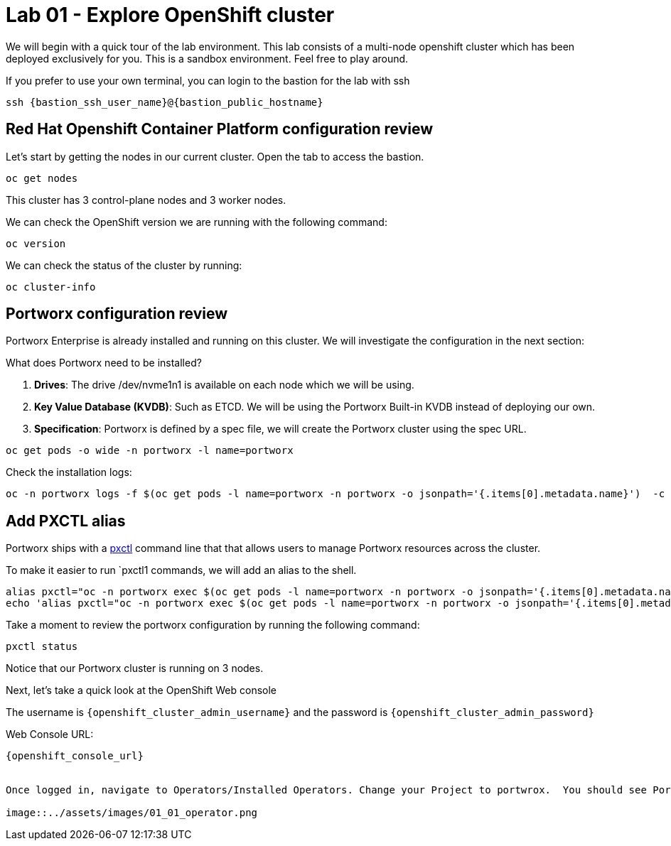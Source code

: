 = Lab 01 - Explore OpenShift cluster

We will begin with a quick tour of the lab environment. This lab
consists of a multi-node openshift cluster which has been deployed
exclusively for you. 
This is a sandbox environment. Feel free to play around.  

If you prefer to use your own terminal, you can login to the bastion for the lab with ssh

[source,shell]
----

ssh {bastion_ssh_user_name}@{bastion_public_hostname}
----

== Red Hat Openshift Container Platform configuration review

Let's start by getting the nodes in our current cluster.  Open the tab to access the bastion.

[source,shell]
----
oc get nodes
----

This cluster has 3 control-plane nodes and 3 worker nodes.

We can check the OpenShift version we are running with the
following command:

[source,shell]
----
oc version
----

We can check the status of the cluster by running:

[source,shell]
----
oc cluster-info
----

== Portworx configuration review

Portworx Enterprise is already installed and running on this cluster. We
will investigate the configuration in the next section:

What does Portworx need to be installed?

[arabic]
. *Drives*: The drive /dev/nvme1n1 is available on each node which we
will be using.
. *Key Value Database (KVDB)*: Such as ETCD. We will be using the
Portworx Built-in KVDB instead of deploying our own.
. *Specification*: Portworx is defined by a spec file, we will create
the Portworx cluster using the spec URL.

[source,shell]
----
oc get pods -o wide -n portworx -l name=portworx
----

Check the installation logs:

[source,shell]
----
oc -n portworx logs -f $(oc get pods -l name=portworx -n portworx -o jsonpath='{.items[0].metadata.name}')  -c portworx
----

== Add PXCTL alias

Portworx ships with a
https://docs.portworx.com/portworx-enterprise/reference/cli/pxctl-reference/status-reference[pxctl]
command line that that allows users to manage Portworx resources across the cluster.

To make it easier to run `pxctl1 commands, we will add an alias to the
shell.

[source,shell]
----
alias pxctl="oc -n portworx exec $(oc get pods -l name=portworx -n portworx -o jsonpath='{.items[0].metadata.name}') -c portworx -it -- /opt/pwx/bin/pxctl"
echo 'alias pxctl="oc -n portworx exec $(oc get pods -l name=portworx -n portworx -o jsonpath='{.items[0].metadata.name}') -c portworx -it -- /opt/pwx/bin/pxctl"' >> ~/.bashrc
----

Take a moment to review the portworx configuration by running the
following command:

[source,shell]
----
pxctl status
----

Notice that our Portworx cluster is running on 3 nodes.


Next, let's take a quick look at the OpenShift Web console

The username is `{openshift_cluster_admin_username}` and the password is `{openshift_cluster_admin_password}`

Web Console URL: 
[source]
----
{openshift_console_url}


Once logged in, navigate to Operators/Installed Operators. Change your Project to portwrox.  You should see Portworx Etnerprise installed with a status of Succeeded.

image::../assets/images/01_01_operator.png

